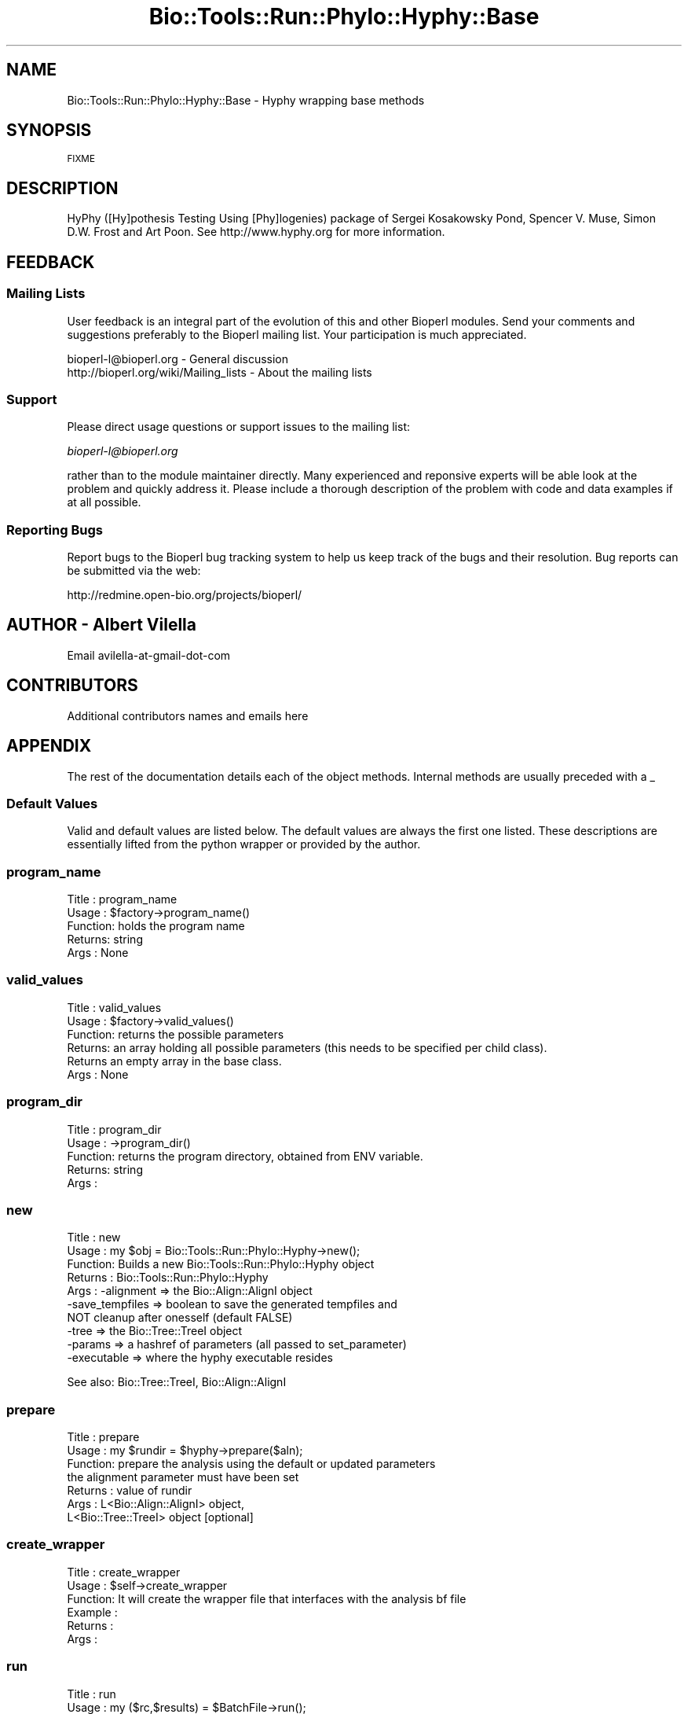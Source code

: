 .\" Automatically generated by Pod::Man 4.09 (Pod::Simple 3.35)
.\"
.\" Standard preamble:
.\" ========================================================================
.de Sp \" Vertical space (when we can't use .PP)
.if t .sp .5v
.if n .sp
..
.de Vb \" Begin verbatim text
.ft CW
.nf
.ne \\$1
..
.de Ve \" End verbatim text
.ft R
.fi
..
.\" Set up some character translations and predefined strings.  \*(-- will
.\" give an unbreakable dash, \*(PI will give pi, \*(L" will give a left
.\" double quote, and \*(R" will give a right double quote.  \*(C+ will
.\" give a nicer C++.  Capital omega is used to do unbreakable dashes and
.\" therefore won't be available.  \*(C` and \*(C' expand to `' in nroff,
.\" nothing in troff, for use with C<>.
.tr \(*W-
.ds C+ C\v'-.1v'\h'-1p'\s-2+\h'-1p'+\s0\v'.1v'\h'-1p'
.ie n \{\
.    ds -- \(*W-
.    ds PI pi
.    if (\n(.H=4u)&(1m=24u) .ds -- \(*W\h'-12u'\(*W\h'-12u'-\" diablo 10 pitch
.    if (\n(.H=4u)&(1m=20u) .ds -- \(*W\h'-12u'\(*W\h'-8u'-\"  diablo 12 pitch
.    ds L" ""
.    ds R" ""
.    ds C` ""
.    ds C' ""
'br\}
.el\{\
.    ds -- \|\(em\|
.    ds PI \(*p
.    ds L" ``
.    ds R" ''
.    ds C`
.    ds C'
'br\}
.\"
.\" Escape single quotes in literal strings from groff's Unicode transform.
.ie \n(.g .ds Aq \(aq
.el       .ds Aq '
.\"
.\" If the F register is >0, we'll generate index entries on stderr for
.\" titles (.TH), headers (.SH), subsections (.SS), items (.Ip), and index
.\" entries marked with X<> in POD.  Of course, you'll have to process the
.\" output yourself in some meaningful fashion.
.\"
.\" Avoid warning from groff about undefined register 'F'.
.de IX
..
.if !\nF .nr F 0
.if \nF>0 \{\
.    de IX
.    tm Index:\\$1\t\\n%\t"\\$2"
..
.    if !\nF==2 \{\
.        nr % 0
.        nr F 2
.    \}
.\}
.\"
.\" Accent mark definitions (@(#)ms.acc 1.5 88/02/08 SMI; from UCB 4.2).
.\" Fear.  Run.  Save yourself.  No user-serviceable parts.
.    \" fudge factors for nroff and troff
.if n \{\
.    ds #H 0
.    ds #V .8m
.    ds #F .3m
.    ds #[ \f1
.    ds #] \fP
.\}
.if t \{\
.    ds #H ((1u-(\\\\n(.fu%2u))*.13m)
.    ds #V .6m
.    ds #F 0
.    ds #[ \&
.    ds #] \&
.\}
.    \" simple accents for nroff and troff
.if n \{\
.    ds ' \&
.    ds ` \&
.    ds ^ \&
.    ds , \&
.    ds ~ ~
.    ds /
.\}
.if t \{\
.    ds ' \\k:\h'-(\\n(.wu*8/10-\*(#H)'\'\h"|\\n:u"
.    ds ` \\k:\h'-(\\n(.wu*8/10-\*(#H)'\`\h'|\\n:u'
.    ds ^ \\k:\h'-(\\n(.wu*10/11-\*(#H)'^\h'|\\n:u'
.    ds , \\k:\h'-(\\n(.wu*8/10)',\h'|\\n:u'
.    ds ~ \\k:\h'-(\\n(.wu-\*(#H-.1m)'~\h'|\\n:u'
.    ds / \\k:\h'-(\\n(.wu*8/10-\*(#H)'\z\(sl\h'|\\n:u'
.\}
.    \" troff and (daisy-wheel) nroff accents
.ds : \\k:\h'-(\\n(.wu*8/10-\*(#H+.1m+\*(#F)'\v'-\*(#V'\z.\h'.2m+\*(#F'.\h'|\\n:u'\v'\*(#V'
.ds 8 \h'\*(#H'\(*b\h'-\*(#H'
.ds o \\k:\h'-(\\n(.wu+\w'\(de'u-\*(#H)/2u'\v'-.3n'\*(#[\z\(de\v'.3n'\h'|\\n:u'\*(#]
.ds d- \h'\*(#H'\(pd\h'-\w'~'u'\v'-.25m'\f2\(hy\fP\v'.25m'\h'-\*(#H'
.ds D- D\\k:\h'-\w'D'u'\v'-.11m'\z\(hy\v'.11m'\h'|\\n:u'
.ds th \*(#[\v'.3m'\s+1I\s-1\v'-.3m'\h'-(\w'I'u*2/3)'\s-1o\s+1\*(#]
.ds Th \*(#[\s+2I\s-2\h'-\w'I'u*3/5'\v'-.3m'o\v'.3m'\*(#]
.ds ae a\h'-(\w'a'u*4/10)'e
.ds Ae A\h'-(\w'A'u*4/10)'E
.    \" corrections for vroff
.if v .ds ~ \\k:\h'-(\\n(.wu*9/10-\*(#H)'\s-2\u~\d\s+2\h'|\\n:u'
.if v .ds ^ \\k:\h'-(\\n(.wu*10/11-\*(#H)'\v'-.4m'^\v'.4m'\h'|\\n:u'
.    \" for low resolution devices (crt and lpr)
.if \n(.H>23 .if \n(.V>19 \
\{\
.    ds : e
.    ds 8 ss
.    ds o a
.    ds d- d\h'-1'\(ga
.    ds D- D\h'-1'\(hy
.    ds th \o'bp'
.    ds Th \o'LP'
.    ds ae ae
.    ds Ae AE
.\}
.rm #[ #] #H #V #F C
.\" ========================================================================
.\"
.IX Title "Bio::Tools::Run::Phylo::Hyphy::Base 3"
.TH Bio::Tools::Run::Phylo::Hyphy::Base 3 "2018-08-09" "perl v5.26.2" "User Contributed Perl Documentation"
.\" For nroff, turn off justification.  Always turn off hyphenation; it makes
.\" way too many mistakes in technical documents.
.if n .ad l
.nh
.SH "NAME"
Bio::Tools::Run::Phylo::Hyphy::Base \- Hyphy wrapping base methods
.SH "SYNOPSIS"
.IX Header "SYNOPSIS"
\&\s-1FIXME\s0
.SH "DESCRIPTION"
.IX Header "DESCRIPTION"
HyPhy ([Hy]pothesis Testing Using [Phy]logenies) package of Sergei
Kosakowsky Pond, Spencer V. Muse, Simon D.W. Frost and Art Poon.  See
http://www.hyphy.org for more information.
.SH "FEEDBACK"
.IX Header "FEEDBACK"
.SS "Mailing Lists"
.IX Subsection "Mailing Lists"
User feedback is an integral part of the evolution of this and other
Bioperl modules. Send your comments and suggestions preferably to
the Bioperl mailing list.  Your participation is much appreciated.
.PP
.Vb 2
\&  bioperl\-l@bioperl.org                  \- General discussion
\&  http://bioperl.org/wiki/Mailing_lists  \- About the mailing lists
.Ve
.SS "Support"
.IX Subsection "Support"
Please direct usage questions or support issues to the mailing list:
.PP
\&\fIbioperl\-l@bioperl.org\fR
.PP
rather than to the module maintainer directly. Many experienced and
reponsive experts will be able look at the problem and quickly
address it. Please include a thorough description of the problem
with code and data examples if at all possible.
.SS "Reporting Bugs"
.IX Subsection "Reporting Bugs"
Report bugs to the Bioperl bug tracking system to help us keep track
of the bugs and their resolution. Bug reports can be submitted via the
web:
.PP
.Vb 1
\&  http://redmine.open\-bio.org/projects/bioperl/
.Ve
.SH "AUTHOR \- Albert Vilella"
.IX Header "AUTHOR - Albert Vilella"
Email avilella-at-gmail-dot-com
.SH "CONTRIBUTORS"
.IX Header "CONTRIBUTORS"
Additional contributors names and emails here
.SH "APPENDIX"
.IX Header "APPENDIX"
The rest of the documentation details each of the object methods.
Internal methods are usually preceded with a _
.SS "Default Values"
.IX Subsection "Default Values"
Valid and default values are listed below.  The default
values are always the first one listed.  These descriptions are
essentially lifted from the python wrapper or provided by the author.
.SS "program_name"
.IX Subsection "program_name"
.Vb 5
\& Title   : program_name
\& Usage   : $factory\->program_name()
\& Function: holds the program name
\& Returns:  string
\& Args    : None
.Ve
.SS "valid_values"
.IX Subsection "valid_values"
.Vb 6
\& Title   : valid_values
\& Usage   : $factory\->valid_values()
\& Function: returns the possible parameters
\& Returns:  an array holding all possible parameters (this needs to be specified per child class).
\&           Returns an empty array in the base class.
\& Args    : None
.Ve
.SS "program_dir"
.IX Subsection "program_dir"
.Vb 5
\& Title   : program_dir
\& Usage   : \->program_dir()
\& Function: returns the program directory, obtained from ENV variable.
\& Returns:  string
\& Args    :
.Ve
.SS "new"
.IX Subsection "new"
.Vb 10
\& Title   : new
\& Usage   : my $obj = Bio::Tools::Run::Phylo::Hyphy\->new();
\& Function: Builds a new Bio::Tools::Run::Phylo::Hyphy object
\& Returns : Bio::Tools::Run::Phylo::Hyphy
\& Args    : \-alignment => the Bio::Align::AlignI object
\&           \-save_tempfiles => boolean to save the generated tempfiles and
\&                              NOT cleanup after onesself (default FALSE)
\&           \-tree => the Bio::Tree::TreeI object
\&           \-params => a hashref of parameters (all passed to set_parameter)
\&           \-executable => where the hyphy executable resides
.Ve
.PP
See also: Bio::Tree::TreeI, Bio::Align::AlignI
.SS "prepare"
.IX Subsection "prepare"
.Vb 7
\& Title   : prepare
\& Usage   : my $rundir = $hyphy\->prepare($aln);
\& Function: prepare the analysis using the default or updated parameters
\&           the alignment parameter must have been set
\& Returns : value of rundir
\& Args    : L<Bio::Align::AlignI> object,
\&           L<Bio::Tree::TreeI> object [optional]
.Ve
.SS "create_wrapper"
.IX Subsection "create_wrapper"
.Vb 6
\& Title   : create_wrapper
\& Usage   : $self\->create_wrapper
\& Function: It will create the wrapper file that interfaces with the analysis bf file
\& Example :
\& Returns :
\& Args    :
.Ve
.SS "run"
.IX Subsection "run"
.Vb 5
\& Title   : run
\& Usage   : my ($rc,$results) = $BatchFile\->run();
\& Function: run the Hyphy analysis using the specified batchfile and its ordered parameters
\& Returns : Return code, Hash
\& Args    : none
.Ve
.SS "error_string"
.IX Subsection "error_string"
.Vb 5
\& Title   : error_string
\& Usage   : $obj\->error_string($newval)
\& Function: Where the output from the last analysus run is stored.
\& Returns : value of error_string
\& Args    : newvalue (optional)
.Ve
.SS "alignment"
.IX Subsection "alignment"
.Vb 7
\& Title   : alignment
\& Usage   : $hyphy\->alignment($aln);
\& Function: Get/Set the L<Bio::Align::AlignI> object
\& Returns : L<Bio::Align::AlignI> object
\& Comment : We could potentially add support for running directly on a file
\&           but we shall keep it simple
\& See also: L<Bio::SimpleAlign>
.Ve
.SS "tree"
.IX Subsection "tree"
.Vb 5
\& Title   : tree
\& Usage   : $hyphy\->tree($tree);
\& Function: Get/Set the L<Bio::Tree::TreeI> object
\& Returns : L<Bio::Tree::TreeI>
\& Args    : [optional] $tree => L<Bio::Tree::TreeI>,
\&
\& Comment : We could potentially add support for running directly on a file
\&           but we shall keep it simple
\& See also: L<Bio::Tree::Tree>
.Ve
.SS "get_parameters"
.IX Subsection "get_parameters"
.Vb 5
\& Title   : get_parameters
\& Usage   : my %params = $self\->get_parameters();
\& Function: returns the list of parameters as a hash
\& Returns : associative array keyed on parameter names
\& Args    : none
.Ve
.SS "set_parameter"
.IX Subsection "set_parameter"
.Vb 11
\& Title   : set_parameter
\& Usage   : $hyphy\->set_parameter($param,$val);
\& Function: Sets a hyphy parameter, will be validated against
\&           the valid values.
\&           The checks can be ignored if one turns off param checks like this:
\&             $hyphy\->no_param_checks(1)
\& Returns : boolean if set was success, if verbose is set to \-1
\&           then no warning will be reported
\& Args    : $param => name of the parameter
\&           $value => value to set the parameter to
\& See also: L<no_param_checks()>
.Ve
.SS "set_default_parameters"
.IX Subsection "set_default_parameters"
.Vb 6
\& Title   : set_default_parameters
\& Usage   : $obj\->set_default_parameters();
\& Function: (Re)set the default parameters from the defaults
\&           (the first value in each array in the valid_values() array)
\& Returns : none
\& Args    : none
.Ve
.SS "update_ordered_parameters"
.IX Subsection "update_ordered_parameters"
.Vb 7
\& Title   : update_ordered_parameters
\& Usage   : $hyphy\->update_ordered_parameters(0);
\& Function: (Re)set the default parameters from the defaults
\&           (the first value in each array in the
\&           %VALIDVALUES class variable)
\& Returns : none
\& Args    : boolean: keep existing parameter values
.Ve
.SS "outfile_name"
.IX Subsection "outfile_name"
.Vb 6
\& Title   : outfile_name
\& Usage   : my $outfile = $hyphy\->outfile_name();
\& Function: Get/Set the name of the output file for this run
\&           (if you wanted to do something special)
\& Returns : string
\& Args    : [optional] string to set value to
.Ve
.SS "version"
.IX Subsection "version"
.Vb 5
\& Title   : version
\& Usage   : $obj\->version()
\& Function:  Returns the version string from HYPHY
\& Returns : string
\& Args    : none
.Ve
.SS "hyphy_lib_dir"
.IX Subsection "hyphy_lib_dir"
.Vb 5
\& Title   : hyphy_lib_dir
\& Usage   : $obj\->hyphy_lib_dir()
\& Function: Returns the HYPHY_LIB_DIRECTORY from HYPHY
\& Returns : string
\& Args    : none
.Ve
